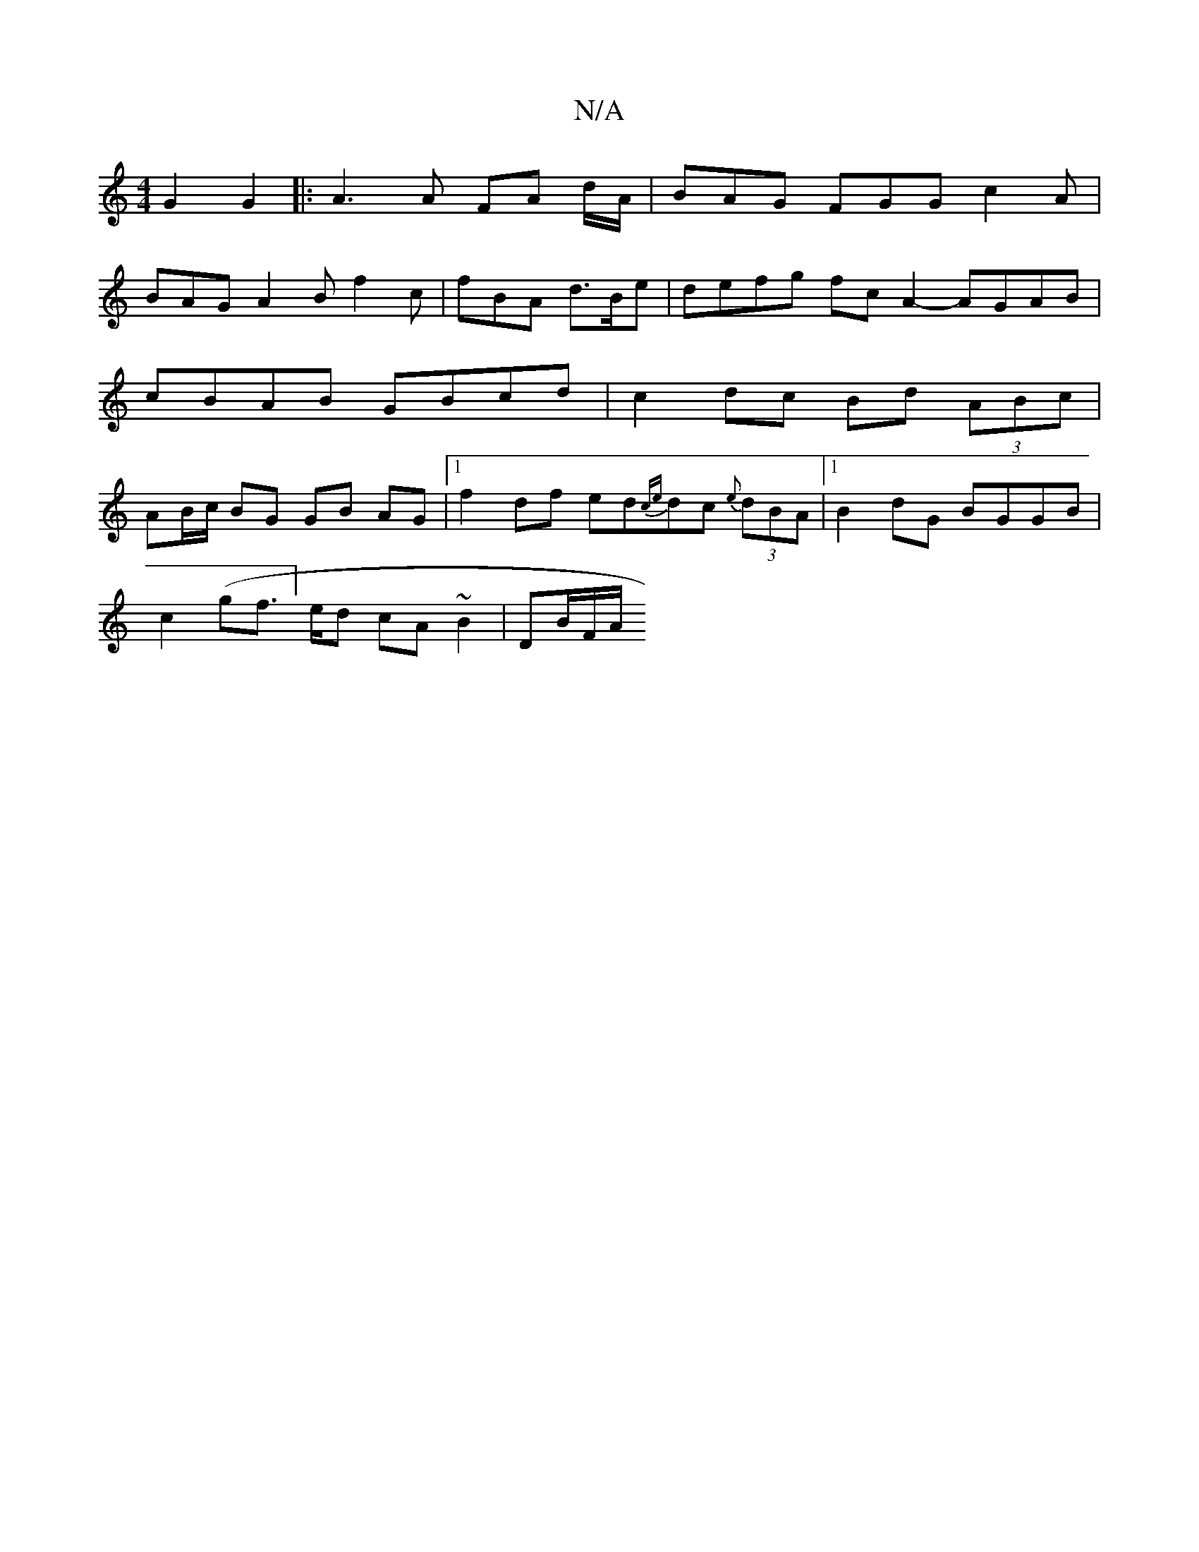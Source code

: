 X:1
T:N/A
M:4/4
R:N/A
K:Cmajor
 G2 G2 |: A3A FA d/A/ | BAG FGG c2 A |
BAG A2 B f2 c |fBA d>Be | defg fc A2- AGAB|cBAB GBcd | c2 dc Bd (3ABc | AB/c/ BG GB AG |[1 f2 df ed{ce}dc {e}(3dBA |[1 B2dG BGGB |
c2 (gf]>ed cA ~B2 | DB/2F/2A/2
